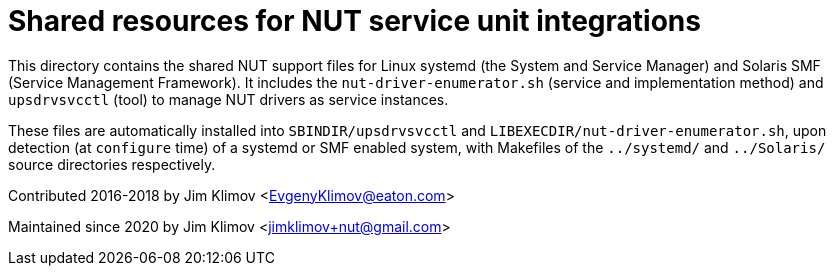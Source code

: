 Shared resources for NUT service unit integrations
==================================================

This directory contains the shared NUT support files for Linux systemd (the
System and Service Manager) and Solaris SMF (Service Management Framework).
It includes the `nut-driver-enumerator.sh` (service and implementation method)
and `upsdrvsvcctl` (tool) to manage NUT drivers as service instances.

These files are automatically installed into `SBINDIR/upsdrvsvcctl` and
`LIBEXECDIR/nut-driver-enumerator.sh`, upon detection (at `configure` time)
of a systemd or SMF enabled system, with Makefiles of the `../systemd/` and
`../Solaris/` source directories respectively.

Contributed 2016-2018 by Jim Klimov <EvgenyKlimov@eaton.com>

Maintained since 2020 by Jim Klimov <jimklimov+nut@gmail.com>
